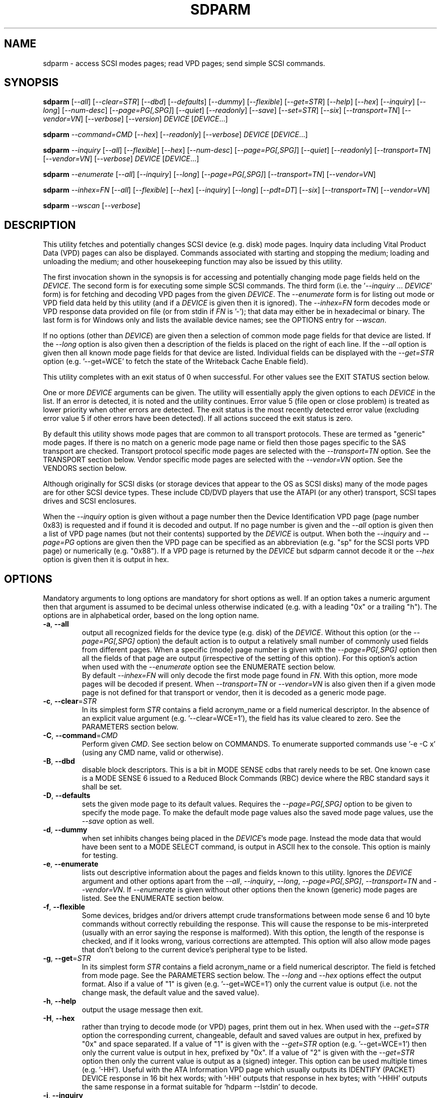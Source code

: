 .TH SDPARM "8" "November 2015" "sdparm\-1.10" SDPARM
.SH NAME
sdparm \- access SCSI modes pages; read VPD pages; send simple SCSI commands.
.SH SYNOPSIS
.B sdparm
[\fI\-\-all\fR] [\fI\-\-clear=STR\fR] [\fI\-\-dbd\fR] [\fI\-\-defaults\fR]
[\fI\-\-dummy\fR] [\fI\-\-flexible\fR] [\fI\-\-get=STR\fR] [\fI\-\-help\fR]
[\fI\-\-hex\fR] [\fI\-\-inquiry\fR]
[\fI\-\-long\fR] [\fI\-\-num\-desc\fR] [\fI\-\-page=PG[,SPG]\fR]
[\fI\-\-quiet\fR] [\fI\-\-readonly\fR] [\fI\-\-save\fR] [\fI\-\-set=STR\fR]
[\fI\-\-six\fR] [\fI\-\-transport=TN\fR] [\fI\-\-vendor=VN\fR]
[\fI\-\-verbose\fR] [\fI\-\-version\fR] \fIDEVICE\fR [\fIDEVICE\fR...]
.PP
.B sdparm
\fI\-\-command=CMD\fR [\fI\-\-hex\fR] [\fI\-\-readonly\fR]
[\fI\-\-verbose\fR] \fIDEVICE\fR [\fIDEVICE\fR...]
.PP
.B sdparm
\fI\-\-inquiry\fR [\fI\-\-all\fR] [\fI\-\-flexible\fR] [\fI\-\-hex\fR]
[\fI\-\-num\-desc\fR] [\fI\-\-page=PG[,SPG]\fR] [\fI\-\-quiet\fR]
[\fI\-\-readonly\fR] [\fI\-\-transport=TN\fR] [\fI\-\-vendor=VN\fR]
[\fI\-\-verbose\fR] \fIDEVICE\fR [\fIDEVICE\fR...]
.PP
.B sdparm
\fI\-\-enumerate\fR [\fI\-\-all\fR] [\fI\-\-inquiry\fR] [\fI\-\-long\fR]
[\fI\-\-page=PG[,SPG]\fR] [\fI\-\-transport=TN\fR] [\fI\-\-vendor=VN\fR]
.PP
.B sdparm
\fI\-\-inhex=FN\fR [\fI\-\-all\fR] [\fI\-\-flexible\fR] [\fI\-\-hex\fR]
[\fI\-\-inquiry\fR] [\fI\-\-long\fR] [\fI\-\-pdt=DT\fR] [\fI\-\-six\fR]
[\fI\-\-transport=TN\fR] [\fI\-\-vendor=VN\fR]
.PP
.B sdparm
\fI\-\-wscan\fR [\fI\-\-verbose\fR]
.SH DESCRIPTION
.\" Add any additional description here
.PP
This utility fetches and potentially changes SCSI device (e.g.
disk) mode pages. Inquiry data including Vital Product Data (VPD)
pages can also be displayed. Commands associated with starting
and stopping the medium; loading and unloading the medium; and
other housekeeping function may also be issued by this utility.
.PP
The first invocation shown in the synopsis is for accessing and potentially
changing mode page fields held on the \fIDEVICE\fR. The second form is for
executing some simple SCSI commands. The third form (i.e.
the '\fI\-\-inquiry\fR ... \fIDEVICE\fR' form) is for fetching and decoding
VPD pages from the given \fIDEVICE\fR. The \fI\-\-enumerate\fR form is for
listing out mode or VPD field data held by this utility (and if a
\fIDEVICE\fR is given then it is ignored). The \fI\-\-inhex=FN\fR form
decodes mode or VPD response data provided on file (or from stdin
if \fIFN\fR is '\-'); that data may either be in hexadecimal or binary. The
last form is for Windows only and lists the available device names; see the
OPTIONS entry for \fI\-\-wscan\fR.
.PP
If no options (other than \fIDEVICE\fR) are given then a selection of
common mode page fields for that device are listed. If the \fI\-\-long\fR
option is also given then a description of the fields is placed on the
right of each line. If the \fI\-\-all\fR option is given then all known
mode page fields for that device are listed. Individual fields can be
displayed with the \fI\-\-get=STR\fR option (e.g. '\-\-get=WCE' to fetch
the state of the Writeback Cache Enable field).
.PP
This utility completes with an exit status of 0 when successful. For other
values see the EXIT STATUS section below.
.PP
One or more \fIDEVICE\fR arguments can be given. The utility will
essentially apply the given options to each \fIDEVICE\fR in the list.
If an error is detected, it is noted and the utility continues.
Error value 5 (file open or close problem) is treated as lower priority
when other errors are detected. The exit status is the most recently
detected error value (excluding error value 5 if other errors have
been detected). If all actions succeed the exit status is zero.
.PP
By default this utility shows mode pages that are common to all
transport protocols. These are termed as "generic" mode pages.
If there is no match on a generic mode page name or field then
those pages specific to the SAS transport are checked.
Transport protocol specific mode pages are selected with
the \fI\-\-transport=TN\fR option. See the TRANSPORT section below.
Vendor specific mode pages are selected with the \fI\-\-vendor=VN\fR option.
See the VENDORS section below.
.PP
Although originally for SCSI disks (or storage devices that appear to the
OS as SCSI disks) many of the mode pages are for other SCSI device types.
These include CD/DVD players that use the ATAPI (or any other) transport,
SCSI tapes drives and SCSI enclosures.
.PP
When the \fI\-\-inquiry\fR option is given without a page number then the
Device Identification VPD page (page number 0x83) is requested and
if found it is decoded and output. If no page number is given and
the \fI\-\-all\fR option is given then a list of VPD page names (but not
their contents) supported by the \fIDEVICE\fR is output. When both
the \fI\-\-inquiry\fR and \fI\-\-page=PG\fR options are given then
the VPD page can be specified as an abbreviation (e.g. "sp" for the SCSI
ports VPD page) or numerically (e.g. "0x88"). If a VPD page is returned
by the \fIDEVICE\fR but sdparm cannot decode it or the \fI\-\-hex\fR
option is given then it is output in hex.
.SH OPTIONS
Mandatory arguments to long options are mandatory for short options as well.
If an option takes a numeric argument then that argument is assumed to
be decimal unless otherwise indicated (e.g. with a leading "0x" or a
trailing "h"). The options are in alphabetical order, based on the long
option name.
.TP
\fB\-a\fR, \fB\-\-all\fR
output all recognized fields for the device type (e.g. disk) of the
\fIDEVICE\fR. Without this option (or the \fI\-\-page=PG[,SPG]\fR option) the
default action is to output a relatively small number of commonly used fields
from different pages. When a specific (mode) page number is given with the
\fI\-\-page=PG[,SPG]\fR option then all the fields of that page are
output (irrespective of the setting of this option). For this option's action
when used with the \fI\-\-enumerate\fR option see the ENUMERATE section below.
.br
By default \fI\-\-inhex=FN\fR will only decode the first mode page found in
\fIFN\fR. With this option, more mode pages will be decoded if present. When
\fI\-\-transport=TN\fR or \fI\-\-vendor=VN\fR is also given then if a given
mode page is not defined for that transport or vendor, then it is decoded
as a generic mode page.
.TP
\fB\-c\fR, \fB\-\-clear\fR=\fISTR\fR
In its simplest form \fISTR\fR contains a field acronym_name or a field
numerical descriptor. In the absence of an explicit value
argument (e.g. '\-\-clear=WCE=1'), the field has its value cleared to zero.
See the PARAMETERS section below.
.TP
\fB\-C\fR, \fB\-\-command\fR=\fICMD\fR
Perform given \fICMD\fR. See section below on COMMANDS. To enumerate supported
commands use '\-e \-C x' (using any CMD name, valid or otherwise).
.TP
\fB\-B\fR, \fB\-\-dbd\fR
disable block descriptors. This is a bit in MODE SENSE cdbs that
rarely needs to be set. One known case is a MODE SENSE 6 issued to a
Reduced Block Commands (RBC) device where the RBC standard says it
shall be set.
.TP
\fB\-D\fR, \fB\-\-defaults\fR
sets the given mode page to its default values. Requires the
\fI\-\-page=PG[,SPG]\fR option to be given to specify the mode page. To make
the default mode page values also the saved mode page values, use the
\fI\-\-save\fR option as well.
.TP
\fB\-d\fR, \fB\-\-dummy\fR
when set inhibits changes being placed in the \fIDEVICE\fR's mode page.
Instead the mode data that would have been sent to a MODE SELECT
command, is output in ASCII hex to the console. This option is mainly
for testing.
.TP
\fB\-e\fR, \fB\-\-enumerate\fR
lists out descriptive information about the pages and fields known to this
utility. Ignores the \fIDEVICE\fR argument and other options apart from
the \fI\-\-all\fR, \fI\-\-inquiry\fR, \fI\-\-long\fR, \fI\-\-page=PG[,SPG]\fR,
\fI\-\-transport=TN\fR and \fI\-\-vendor=VN\fR. If \fI\-\-enumerate\fR is
given without other options then the known (generic) mode pages are listed.
See the ENUMERATE section below.
.TP
\fB\-f\fR, \fB\-\-flexible\fR
Some devices, bridges and/or drivers attempt crude transformations between
mode sense 6 and 10 byte commands without correctly rebuilding the response.
This will cause the response to be mis\-interpreted (usually with an
error saying the response is malformed). With this option, the length
of the response is checked, and if it looks wrong, various corrections
are attempted. This option will also allow mode pages that don't belong
to the current device's peripheral type to be listed.
.TP
\fB\-g\fR, \fB\-\-get\fR=\fISTR\fR
In its simplest form \fISTR\fR contains a field acronym_name or a field
numerical descriptor. The field is fetched from mode page. See the PARAMETERS
section below. The \fI\-\-long\fR and \fI\-\-hex\fR options effect the output
format. Also if a value of "1" is given (e.g. '\-\-get=WCE=1') only the
current value is output (i.e. not the change mask, the default value and the
saved value).
.TP
\fB\-h\fR, \fB\-\-help\fR
output the usage message then exit.
.TP
\fB\-H\fR, \fB\-\-hex\fR
rather than trying to decode mode (or VPD) pages, print them out in
hex. When used with the \fI\-\-get=STR\fR option the corresponding current,
changeable, default and saved values are output in hex, prefixed by "0x"
and space separated. If a value of "1" is given with the \fI\-\-get=STR\fR
option (e.g. '\-\-get=WCE=1') then only the current value is output in hex,
prefixed by "0x". If a value of "2" is given with the \fI\-\-get=STR\fR
option then only the current value is output as a (signed) integer. This
option can be used multiple times (e.g. '\-HH'). Useful with the ATA
Information VPD page which usually outputs its IDENTIFY (PACKET) DEVICE
response in 16 bit hex words; with '\-HH' outputs that response in hex
bytes; with '\-HHH' outputs the same response in a format suitable
for 'hdparm \-\-Istdin' to decode.
.TP
\fB\-i\fR, \fB\-\-inquiry\fR
output a VPD page which is in the response of a SCSI INQUIRY command sent
to \fIDEVICE\fR. In the absence of this option the default action
is to output mode pages. If the \fI\-\-inquiry\fR option is given without
the \fI\-\-page=PG[,SPG]\fR option then the device identification VPD
page (0x83) is decoded and output. If this option and the \fI\-\-all\fR
option are given then the supported VPD pages page (0x0) is decoded and
output.
.TP
\fB\-I\fR, \fB\-\-inhex\fR=\fIFN\fR
\fIFN\fR is expected to be a file name (or '\-' for stdin) which contains
ASCII hexadecimal (or binary) representing the response to MODE SENSE(10).
If \fI\-\-six\fR is also given then the response from MODE SENSE(6) is
assumed. A MODE SENSE response contains one or more mode pages. This
utility will decode the first one unless the \fI\-\-all\fR option is
given. In order to decode a mode page the peripheral device type is often
needed and can be supplied with the \fI\-\-pdt=DT\fR option. If the
\fI\-\-pdt=DT\fR is not given then a mode page found in two device type
standards (e.g. SBC and SSC) may be decoded twice.
.br
If \fI\-\-inquiry\fR is given then \fIFN\fR is interpreted as the response
data of a single VPD page.
.br
The hexadecimal in \fIFN\fR should be arranged as 1 or 2 digits representing
a byte each of which is whitespace or comma separated. Anything from and
including a hash mark to the end of line is ignored. If the \fI\-\-hex\fR
option is given twice then \fIFN\fR is treated as binary. Apart from this
usage the \fI\-\-hex\fR option is otherwise ignored with \fI\-\-inhex=FN\fR.
.TP
\fB\-l\fR, \fB\-\-long\fR
output extra information. In the case of mode page fields a description (with
units if applicable) is output to the right. If used twice, then for some
fields more information about its values is given on one or more following
lines, each prefixed by a tab character. For usage with \fI\-\-enumerate\fR
see the ENUMERATE section below.
.TP
\fB\-n\fR, \fB\-\-num\-desc\fR
for a mode page that can have descriptors, the number of descriptors for the
given page on the \fIDEVICE\fR is output. Otherwise 0 is output.
.TP
\fB\-p\fR, \fB\-\-page\fR=\fIPG[,SPG]\fR
supply the page number (\fIPG\fR) and optionally the sub page
number (\fISPG\fR) of the mode (or VPD) page to fetch. These numbers are
interpreted as decimal unless prefixed with "0x" or a trailing. Sub page
numbers are only valid for mode pages (not VPD pages). Alternatively an
abbreviation for a page can be given (see next entry).
.TP
\fB\-p\fR, \fB\-\-page\fR=\fISTR\fR
a two or three letter abbreviation for a page can be given. Known mode page
abbreviations are checked first followed by known VPD page abbreviations.
For example '\-\-page=ca' matches the caching mode page. If no match is found
then an error is issued and a list of possibilities in the current context
is given (so '\-p x' can be quite useful). If the \fISTR\fR matches a known
VPD page abbreviation then the \fI\-\-inquiry\fR option is assumed. For
usage with \fI\-\-enumerate\fR see the ENUMERATE section below.
.TP
\fB\-P\fR, \fB\-\-pdt\fR=\fIDT\fR
This option is only active when the \fI\-\-inhex=FN\fR option is given.
\fIDT\fR is the peripheral Device Type, a value between 0 and 31 and
can be found in the reponse to the INQUIRY command. The default value
is -1 (which may also be given for \fIDT\fR) and it is interpreted as
SPC (i.e. common mode pages) or as a wild card. If available this option
should be supplied with the \fI\-\-inhex=FN\fR option.
.TP
\fB\-q\fR, \fB\-\-quiet\fR
suppress output of device name followed by the vendor, product and revision
strings fetched from an INQUIRY response. Without this option such a line is
typically the first line output by sdparm. Reduces output from the device
identification VPD page, typically to one line (or none) for each of di_lu,
di_port, di_target and di_asis.
.br
If this option is used twice then additionally mode page output suppresses the
changeable, default and saved values that are usually shown in braces, if
available.
.TP
\fB\-r\fR, \fB\-\-readonly\fR
override other logic to open \fIDEVICE\fR in read\-only mode. The default
setting of the open read\-only/read\-write mode depends on the operation
requested (e.g. a \fI\-\-set=STR\fR operation by default will try a
read\-write mode open on \fIDEVICE\fR). This option may be useful if a
command is being sent to an ATA disk via a SCSI command set. For example in
Linux '\-C stop' may require this option to stop an ATA disk being restarted
immediately.
.TP
\fB\-S\fR, \fB\-\-save\fR
when a mode page is being modified (by using the \fI\-\-clear=STR\fR and/or
\fI\-\-set=STR\fR options) then the default action is to modify only the
current values mode page. When this option is given then the corresponding
value(s) in the saved values mode page is also changed. The next time the
device is power cycled (or reset) the saved values mode page becomes (i.e. is
copied to) the current values mode page. This option sets the SP field in
the MODE SELECT command. See NOTES section below.
.TP
\fB\-s\fR, \fB\-\-set\fR=\fISTR\fR
in its simplest form \fISTR\fR contains a field acronym_name or a field
numerical descriptor. In the absence of an explicit value, each acronym_name
has its value set to (all) ones. This means a 16 bit field will be set to
0xffff which is 65535 in decimal. Alternatively each acronym_name or numerical
descriptor may be followed by "=<n>" where <n> is the value to set that field
to. See the PARAMETERS section below.
.TP
\fB\-6\fR, \fB\-\-six\fR
The default action of this utility is to issue MODE SENSE and MODE SELECT
SCSI commands with 10 byte cdbs. When this option is given the 6 byte cdb
variants are used. RBC and old SCSI devices may need this option. This
utility outputs a suggestion to use this option if the SCSI status indicates
that the 10 byte cdb variant is not supported.
.TP
\fB\-t\fR, \fB\-\-transport\fR=\fITN\fR
Specifies the transport protocol where \fITN\fR is either a number in
the range 0 to 15 (inclusive) or an abbreviation (e.g. "fcp" for
the Fibre Channel Protocol). One way to list available transport protocols
numbers and their associated abbreviations is to give an invalid
transport protocol number such as '\-t x'; another way is '\-e \-l'.
.TP
\fB\-M\fR, \fB\-\-vendor\fR=\fIVN\fR
Specifies the vendor (i.e. manufacturer) where \fIVN\fR is either a number (0
or more) or an abbreviation (e.g. "sea" for Seagate disk vendor specific).
One way to list available vendor numbers and their associated abbreviations
is to give an invalid vendor number such as '\-M x'; another way is '\-e \-l'.
.TP
\fB\-v\fR, \fB\-\-verbose\fR
increase the level of verbosity, (i.e. debug output). In some cases
more decoding is done (e.g. fields within a standard INQUIRY response).
.TP
\fB\-V\fR, \fB\-\-version\fR
print the version string and then exit.
.TP
\fB\-w\fR, \fB\-\-wscan\fR
this option is available in Windows only. It lists storage device names
and the corresponding volumes, if any. When used twice it adds the "bus
type" of the closest transport (e.g. a SATA disk in a USB connected
enclosure has bus type Usb). When used three times a SCSI adapter scan
is added. When used four times only a SCSI adapter scan is shown.
See examples below and the "Win32 port" section in the README file.
.SH NOTES
The reference document used for interpreting mode and VPD pages (and the
INQUIRY standard response) is T10/BSR INCITS 502 Revision 02 (SPC\-5, 3
January 2015) found at http://www.t10.org . Obsolete and reserved items
in the standard INQUIRY response output are displayed in brackets. Recent
drafts of other T10 documents are also used: SBC\-4 (disks), SSC\-5 (tapes),
SPL\-4 (SAS transport) and SAT\-4 (SCSI to ATA Translation).
.PP
A mode page for which no abbreviation is known (e.g. a vendor specific mode
page) can be listed in hexadecimal by using the option
combination '\-\-page=PG \-\-hex'.
.PP
Numbers input to sdparm (e.g. in the command line arguments) are assumed
to be in decimal unless there is a hexadecimal indicator. A hexadecimal
indicator is either a leading '0x' or '0X' (i.e. the C language convention)
or a trailing 'h' or 'H' (i.e. the convention used at www.t10.org ). In
the case of \fI\-\-page\fR= either a string or number is expected, so hex
numbers like 'ch' (12) should be prefixed by a zero (e.g. '0ch').
.PP
The SPC\-4 draft (rev 2) says that devices that implement no
distinction between current and saved pages can return an
error (ILLEGAL REQUEST, invalid field in cdb) if the SP bit (which
corresponds to the \fI\-\-save\fR option) is _not_ set. In such cases
the \fI\-\-save\fR option needs to be given.
.PP
If the \fI\-\-save\fR option is given but the existing mode page indicates (via
its PS bit) that the page is not savable, then this utility generates
an error message. That message suggests to try again without the
\fI\-\-save\fR option.
.PP
Since the device identification VPD page (acronym_name "di") potentially
contains a lot of diverse designators, several associated acronyms are
available. They are "di_lu" for designators associated with the
addressed logical unit, "di_port" for designators associated with the
target port (which the command arrived via) and "di_target" for
designators associated with the target device. When "di" is used
designators are grouped by lu, then port and then target device.
To see all designators decoded in the order that they appear in the
VPD page use "di_asis".
.PP
Only those VPD pages defined by t10.org are decoded by this utility. SPC\-4
sets aside VPD pages codes from 0xc0 to 0xff (inclusive) for vendor
specific pages some of which are decoded in the sg_vpd utility.
.PP
To see all VPD pages supported by a \fIDEVICE\fR use 'sg_vpd --all'.
.PP
In the linux kernel 2.6 and 3 series any device node that understands a SCSI
command set (e.g. SCSI disks and CD/DVD drives) may be specified. More
precisely the driver that "owns" the device node must support the SG_IO
ioctl. In the lk 2.4 series only SCSI generic (sg) device nodes support
the SG_IO ioctl. However in the lk 2.4 series other SCSI device nodes are
mapped within this utility to their corresponding sg device nodes. So if
there is a SCSI disk at /dev/sda then 'sdparm /dev/sda' will work in both
the lk 2.4 series and later. However if there is an ATAPI cd/dvd drive
at /dev/hdc then 'sdparm /dev/hdc' will only work in the lk 2.6 series
and later.
.PP
In the Linux 2.6 and 3 series, especially with ATA disks, using sdparm to
stop (spin down) a disk may not be sufficient and other mechanisms will
start the disk again some time later. The user might additionally mark
the disk as "offline" with 'echo offline > /sys/block/sda/device/state'
where sda is the block name of the disk. To restart the disk "offline"
can be replaced with "running".
.SH PARAMETERS
In their simplest form the \fI\-\-clear\fR=, \fI\-\-get\fR= and
\fI\-\-set\fR= options (or their short forms) take an acronym_name such
as "WCE". In the case of '\-\-get=WCE' the value of "Writeback Cache Enable"
in the caching mode page will be fetched. In the case of '\-\-set=WCE'
that bit will be set (to one). In the case of '\-\-clear=WCE' that bit
will be cleared (to zero). When an acronym_name is given then the mode page
is imputed from that acronym_name (e.g. WCE is in the caching mode page).
.PP
Instead of an acronym_name a field within a mode page can be described
numerically with a <start_byte>:<start_bit>:<num_bits> tuple. These
are the <start_byte> (origin 0) within the mode page, a <start_bit> (0 to
7 inclusive) and <num_bits> (1 to 64 inclusive). For example, the low level
representation of the RCD bit (the "Read Cache Disable bit in the caching
mode page) is "2:0:1". The <start_byte> can optionally be given in
hex (e.g. '\-\-set=0x2:0:1' or '\-\-set=2h:0:1'). With this form the
\fI\-\-page\fR= option is required to establish which mode page is to be
used.
.PP
Either form can optionally be followed by "=<val>". By default <val> is
decimal but can be given in hex in the normal fashion. Here are some
examples: '\-\-set=2h:0:1=1h' and '\-s MRIE=0x3'. When the acronym_name
or numeric form following \fI\-\-clear\fR= is not given an explicit '=<val>'
then the value defaults to zero. When the acronym_name or numeric form
following \fI\-\-set\fR= is not given an explicit '=<val>' then the value
defaults to "all ones" (i.e. as many as <num_bits> permits). For
example '\-\-clear=WCE' and '\-\-clear=WCE=0' have the same meaning: clear
Writeback Cache Enable or, put more simply: turn off the writeback cache.
.PP
Multiple fields within the same mode page can be changed by giving a comma
separated list of acronym_names and/or the numerical form. For
example: '\-\-set=TEST,MRIE=6'.
.PP
Some mode page have multiple descriptors. They typically have a fixed header
section at the start of the mode page that includes a field containing the
number of descriptors that follow. Following the header is a variable number
of descriptors. An example is the SAS Phy Control and Discover mode page. An
acronym_name may include a trailing '.<num>' where "<num>" is a descriptor
number (origin 0). For example '\-t sas \-g PHID.0' and '\-t sas \-g PHID'
will yield the phy identifier of the first descriptor of the above mode
page; '\-t sas \-g PHID.1' will yield the phy identifier of the second
descriptor.
.SH ENUMERATE
The \fI\-\-enumerate\fR option essentially dumps out static information held
by this utility. A list of \fI\-\-enumerate\fR variants and their actions
follows. For brevity subsequent examples of options are shown in their
shorter form.
.PP
    \-\-enumerate          list generic mode page information
.br
    \-e \-\-all             list generic mode page contents
.br
                         (i.e. parameters)
.br
    \-e \-\-page=rw         list contents of read write error
.br
                         recovery mode page
.br
    \-e \-\-inquiry         list VPD pages this utility can decode
.br
    \-e \-\-long            list generic mode pages, transport
.br
                         protocols, mode pages for each
.br
                         supported transport protocol and
.br
                         supported commands
.br
    \-e \-l \-\-all          additionally list the contents of
.br
                         each mode page
.br
    \-e \-\-transport=fcp   list mode pages for the fcp
.br
                         transport protocol
.br
    \-e \-t fcp \-\-all      additionally list the contents of
.br
                         each mode page
.br
    \-e \-\-vendor=sea      list vendor specific mode pages for
.br
                         "sea" (Seagate)
.br
    \-e \-M sea \-\-all      additionally list the contents of vendor
.br
                         specific mode pages for "sea" (Seagate)
.br
    \-e \-p pcd \-l         list contents of SAS phy control and
.br
                         discovery mode page plus (due to "\-l")
.br
                         some descfriptor format information
.PP
When known mode pages are listed (via the \fI\-\-enumerate \fR option) each
line starts with a two or three letter abbreviation. This is followed by
the page number (in hex prefixed by "0x") optionally followed by a
comma and the subpage number. Finally the descriptive name of the mode
page (e.g. as found in SPC\-4) is output.
.PP
When known parameters (fields) of a mode page are listed, each line
starts with an acronym (indented a few spaces). This will match (or
be an acronym for) the description for that field found in the (draft)
standards. Next are three numbers, separated by colons, surrounded by
brackets. These are the start byte (in hex, prefixed by "0x") of the
beginning of the field within the mode page; the starting bit (0 through 7
inclusive) and then the number of bits. The descriptive name of the
parameter (field) is then given. If appropriate the descriptive name
includes units (e.g. "(ms)" means the units are milliseconds). Adding
the '\-ll' option will list information about possible field values
for selected mode page parameters.
.PP
Mode parameters for which the num_bits is greater than 1 can be
viewed as unsigned integers. Often 16 and 32 bit fields are set
to 0xffff and 0xffffffff respectively (all ones) which usually
has a special meaning (see drafts). This utility outputs such values
as "\-1" to save space (rather than their unsigned integer
equivalents). "\-1" can also be given as the value to a mode page
field acronym (e.g. '\-\-set=INTT=\-1' sets the interval timer field
in the Informational Exceptions control mode page to 0xffffffff).
.SH TRANSPORTS
SCSI transport protocols are a relatively specialized area
that can be safely ignored by the majority of users.
.PP
Some transport protocols have protocol specific mode pages. These are usually
the disconnect\-reconnect (0x2), the protocol specific logical unit (0x18)
and the protocol specific port (0x19) mode pages. In some cases the latter
mode page has several subpages. The most common transport protocol
abbreviations likely to be used are "fcp", "spi" and "sas".
.PP
Many of the field names are re\-used in the same position so the acronym_name
namespaces have been divided between generic mode pages (i.e. when the
\fI\-\-transport\fR= option is _not_ given) and a namespace for each
transport protocol. A LUPID field from the protocol specific logical
unit (0x18) mode page and the PPID field from protocol specific
port (0x19) mode page are included in the generic modes pages; this is so
the respective (transport) protocol identifiers can be seen. In most cases
the user will know what the "port" transport is (i.e. the same transport as
the HBA in the computer) but the logical unit's transport could be different.
.SH VENDORS
SCSI leaves a lot of space for vendor specific information. Often this is
described in product manuals. The \fI\-\-vendor=VN\fR (or \fI\-M=VN\fR)
option allows known vendor specific mode pages to be examined and/or
modified by acronym.
.PP
In this utility the syntax and semantics of vendor specific
mode pages is very similar to those of transport protocol specific
mode pages. Both cannot be specified together. Vendor specific
modes pages can still be accessed numerically (as shown at the
end of the EXAMPLES section).
.SH COMMANDS
The command option sends a SCSI command to the \fIDEVICE\fR. If the
command fails then this is reflected in the non\-zero exit status.
To obtain more information about the error use the \fI\-v\fR option.
.TP
capacity
sends a READ CAPACITY command (valid for
disks and cd/dvd media). If successful yields "blocks: " [the number
of blocks], "block_length: " [typically either 512 or 2048]
and "capacity_mib: " [capacity in MibiBytes (1048576 byte units)].
.TP
eject
stops the medium and ejects it from the device.
Note that ejection (by command or button) may be prevented in which case
the 'unlock' command may be useful in extreme cases.
Typically only appropriate for cd/dvd drives and disk drives with removable
media. Objects if sent to another peripheral device type (but objection
can be overridden with '\-f' option).
.TP
load
loads the medium and and starts it (i.e. spins it up).
See 'eject' command for supported device types.
.TP
profile
lists the various formats that a CD/DVD/HD\-DVD/BD drive supports. These are
called "profiles" in the MMC standard. The profiles are listed one per line.
If media is in the drive then the profile that matches the media (if any)
has an "*" to the right of the line.
.TP
ready
sends the "Test Unit Ready" SCSI command to the
\fIDEVICE\fR. No error is reported if the device will respond to data
requests (e.g. READ) in a reasonable timescale. For example, if a disk
is stopped then it will report "not ready". All devices should respond
to this command.
.TP
sense
sends a REQUEST SENSE command. It reports a hardware
threshold exceeded, warning or low power condition if flagged. If a progress
indication is present (e.g. during a format) then it will be output as a
percentage. Yields a process status of 0 if the command succeeds and the
sense key is 0; else yields 1. The \fI\-\-quiet\fR option can be used to
lessen output, and \fI\-\-hex\fR to output sense data in hex.
.TP
speed=SPEED
permits the speed of a CD, DVD, HD_DVD or BD disc in a drive to be set (or
at least influenced). It has this format: \fI\-\-command=speed=SPEED\fR
where SPEED is in kilobytes per second. In this case a kilobyte is 1000
bytes. The "times one" speed for a CD is 176.4 kB/s, for a DVD is
1350 kB/s and for both HD\-DVD and BD it is 4500 kB/s. If SPEED is zero then
the drive is set to the speed that it considers gives optimal performance.
This command sends a SET STREAMING multi\-media command (MMC) to the drive.
The EXACT bit is clear so the drive will round the given SPEED as necessary.
The command is designed to control read speed; setting write speed should
be left to "burning" programs.
.TP
start
starts the medium (i.e. spins it up). Harmless if medium has already been
started. See 'eject' command for supported device types. If the \fIDEVICE\fR
is an ATA disk in Linux the '\-\-readonly' option may be required.
.TP
stop
stops the medium (i.e. spins it down). Harmless if
medium has already been stopped. See 'eject' command for supported device
types. If the \fIDEVICE\fR is an ATA disk in Linux the '\-\-readonly'
option may be required. See the NOTES section above.
.TP
sync
sends a SYNCHRONIZE CACHE command. The device should
flush any data held in its (volatile) buffers to the media.
.TP
unlock
tells a device to allow medium removal. It uses the SCSI "prevent allow
medium removal" command. This is desperation stuff, possibly overriding a
prevention applied by the OS on a mounted file system. The "eject" utility
(from the "eject" package) is more graceful and should be tried first. This
command is only appropriate for devices with removable media.
.PP
For loading and ejecting tapes the mt utility should be used (i.e. not
these commands). The 'ready' command is valid for tape devices.
.SH EXAMPLES
To list the common (generic) mode parameters of a disk:
.PP
   sdparm /dev/sda
.PP
To list the designators within the device identification VPD page
of a disk:
.PP
   sdparm \-\-inquiry /dev/sda
.PP
To see all parameters for the caching mode page:
.PP
   sdparm \-\-page=ca /dev/sda
.PP
To see all parameters for the caching mode page
with parameter descriptions to the right:
.PP
   sdparm \-\-page=ca \-\-long /dev/sda
.PP
To get the WCE values (current changeable default and saved) in hex:
.PP
   sdparm \-g WCE \-H /dev/sda
.br
0x01 0x00 0x01 0x01
.PP
To get the WCE current value in hex:
.PP
   sdparm \-g WCE=1 \-H /dev/sda
.br
0x01
.PP
To set the "Writeback Cache Enable" bit in the current values page:
.PP
   sdparm \-\-set=WCE /dev/sda
.PP
To set the "Writeback Cache Enable" bit in the current and saved values page:
.PP
   sdparm \-\-set=WCE \-\-save /dev/sda
.PP
To set the "Writeback Cache Enable" and clear "Read Cache Disable":
.PP
   sdparm \-\-set=WCE \-\-clear=RCD \-\-save /dev/sda
.PP
The previous example can also by written as:
.PP
   sdparm \-s WCE=1,RCD=0 \-S /dev/sda
.PP
To re\-establish the manufacturer's defaults in the current and saved
values of the caching mode page:
.PP
   sdparm \-\-page=ca \-\-defaults \-\-save /dev/sda
.PP
If an ATAPI cd/dvd drive is at /dev/hdc then its common (mode) parameters
could be listed in the lk 2.6 and 3 series with:
.PP
   sdparm /dev/hdc
.PP
If there is a DVD in the drive at /dev/hdc then it could be ejected in the
lk 2.6 and 3 series with:
.PP
   sdparm \-\-command=eject /dev/hdc
.PP
If the ejection is being prevented by software then that can be
overridden with:
.PP
   sdparm \-\-command=unlock /dev/hdc
.PP
One disk vendor has a "Performance Mode" bit (PM) in the vendor specific
unit attention mode page [0x0,0x0]. PM=0 is server mode (the default)
while PM=1 is desktop mode. Desktop mode can be set (both current and
saved values) with:
.PP
   sdparm \-\-page=0 \-\-set=2:7:1=1 \-\-save /dev/sda
.PP
The resultant change can be viewed in hex with the \fI\-\-hex\fR option as
there are no acronyms for vendor extensions yet. The PM bit is now covered
by vendor specific mode pages and the above can also be accomplished with:
.PP
   sdparm \-\-vendor=sea \-\-set=PM \-\-save /dev/sda
.PP
What follows are some examples from Windows using the '\-\-wscan' option.
The idea is to list the storage device names on the system that might be
invoked by other uses of sdparm.
.PP
  # sdparm \-\-wscan
.br
PD0     [C]     FUJITSU   MHY2160BH         0000
.br
PD1     [DF]    WD        2500BEV External  1.05  WD\-WXE90
.br
CDROM0  [E]     MATSHITA DVD/CDRW UJDA775  CB03
.PP
So 'sdparm \-a CDROM0' and 'sdparm \-a E' will show all the (known) mode page
fields for the Matshita DVD/CD drive. By using the '\-\-wsacan' option twice,
the bus type (as seen by the OS) is added to the output:
.PP
  # sdparm \-ww
.br
PD0     [C]     <Ata  >  FUJITSU   MHY2160BH         0000
.br
PD1     [DF]    <Usb  >  WD        2500BEV External  1.05  WD\-WXE90
.br
CDROM0  [E]     <Atapi>  MATSHITA DVD/CDRW UJDA775  CB03
.PP
And the pattern continues to add a SCSI adapter scan. This may be useful
if there are specialized storage related devices (e.g. a SES device in
an enclosure) but does add much extra information in this case.
.PP
  # sdparm \-www
.br
PD0     [C]     <Ata  >  FUJITSU   MHY2160BH         0000
.br
PD1     [DF]    <Usb  >  WD        2500BEV External  1.05  WD\-WXE90
.br
CDROM0  [E]     <Atapi>  MATSHITA DVD/CDRW UJDA775  CB03
.br

.br
SCSI0:0,0,0   claimed=1 pdt=0h  FUJITSU   MHY2160BH         0000
.br
SCSI1:0,0,0   claimed=1 pdt=5h  MATSHITA  DVD/CDRW UJDA775  CB03
.PP
.SH EXIT STATUS
To aid scripts that call sdparm, the exit status is set to indicate
success (0) or failure (1 or more). Note that some of the lower values
correspond to the SCSI sense key values. The exit status values are:
.TP
.B 0
success
.TP
.B 1
syntax error. Either illegal command line options, options with bad
arguments or a combination of options that is not permitted.
.TP
.B 2
the \fIDEVICE\fR reports that it is not ready for the operation
requested. The device may be in the process of becoming ready (e.g.
spinning up but not at speed) so the utility may work after a wait.
.TP
.B 3
the \fIDEVICE\fR reports a medium or hardware error (or a blank
check). For example an attempt to read a corrupted block on a disk
will yield this value.
.TP
.B 5
the \fIDEVICE\fR reports an "illegal request" with an additional
sense code other than "invalid operation code". This is often a
supported command with a field set requesting an unsupported
capability. For commands that require a "service action" field
this value can indicate that the command is not supported.
.TP
.B 6
the \fIDEVICE\fR reports a "unit attention" condition. This usually
indicates that something unrelated to the requested command has
occurred (e.g. a device reset) potentially before the current SCSI
command was sent. The requested command has not been executed by the
device. Note that unit attention conditions are usually only reported
once by a device.
.TP
.B 9
the \fIDEVICE\fR reports an illegal request with an additional
sense code of "invalid operation code" which means that it doesn't
support the requested command.
.TP
.B 11
the \fIDEVICE\fR reports an aborted command. In some cases aborted
commands can be retried immediately (e.g. if the transport aborted
the command due to congestion).
.TP
.B 15
the utility is unable to open, close or use the given \fIDEVICE\fR.
The given file name could be incorrect or there may be permission
problems. Adding the \fI\-v\fR option may give more information.
.TP
.B 20
the \fIDEVICE\fR reports it has a check condition but "no sense".
Some polling commands (e.g. REQUEST SENSE) can react this way.
It is unlikely that this value will occur as an exit status.
.TP
.B 21
the \fIDEVICE\fR reports a "recovered error". The requested command
was successful. Most likely a utility will report a recovered error
to stderr and continue, probably leaving the utility with an exit
status of 0 .
.TP
.B 33
the command sent to \fIDEVICE\fR has timed out. This occurs in Linux
only; in other ports a command timeout will appear as a transport (or OS)
error.
.TP
.B 97
the response to a SCSI command failed sanity checks.
.TP
.B 98
the \fIDEVICE\fR reports it has a check condition but the error
doesn't fit into any of the above categories.
.TP
.B 99
any errors that can't be categorized into values 1 to 98 may yield
this value. This includes transport and operating system errors
after the command has been sent to the device.
.PP
Most of the error conditions reported above will be repeatable (an
example of one that is not is "unit attention") so the utility can
be run again with the \fI\-v\fR option (or several) to obtain more
information.
.SH AUTHORS
Written by Douglas Gilbert.
.SH "REPORTING BUGS"
Report bugs to <dgilbert at interlog dot com>.
.SH COPYRIGHT
Copyright \(co 2005\-2015 Douglas Gilbert
.br
This software is distributed under a FreeBSD license. There is NO
warranty; not even for MERCHANTABILITY or FITNESS FOR A PARTICULAR PURPOSE.
.SH WEB SITE
There is a web page discussing this package at
http://sg.danny.cz/sg/sdparm.html .
.SH "SEE ALSO"
.B hdparm(hdparm),
.B sg_modes, sg_wr_mode, sginfo, sg_inq, sg_vpd(all in sg3_utils),
.B smartmontools(smartmontools.sourceforge.net), mt, eject(eject),
